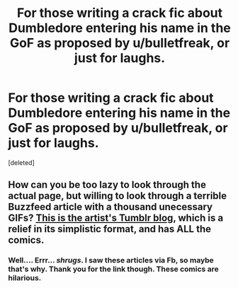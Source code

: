 #+TITLE: For those writing a crack fic about Dumbledore entering his name in the GoF as proposed by u/bulletfreak, or just for laughs.

* For those writing a crack fic about Dumbledore entering his name in the GoF as proposed by u/bulletfreak, or just for laughs.
:PROPERTIES:
:Score: 0
:DateUnix: 1465744900.0
:DateShort: 2016-Jun-12
:END:
[deleted]


** How can you be too lazy to look through the actual page, but willing to look through a terrible Buzzfeed article with a thousand unecessary GIFs? [[http://floccinaucinihilipilificationa.tumblr.com/tagged/harry-potter][This is the artist's Tumblr blog]], which is a relief in its simplistic format, and has ALL the comics.
:PROPERTIES:
:Score: 5
:DateUnix: 1465745947.0
:DateShort: 2016-Jun-12
:END:

*** Well.... Errr... /shrugs/. I saw these articles via Fb, so maybe that's why. Thank you for the link though. These comics are hilarious.
:PROPERTIES:
:Author: ShamaylA
:Score: -1
:DateUnix: 1465746335.0
:DateShort: 2016-Jun-12
:END:
